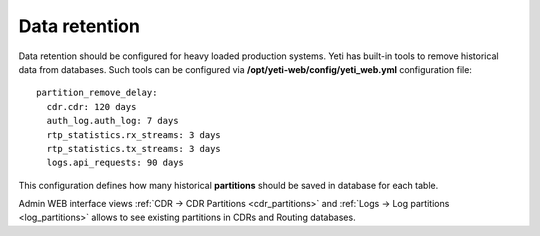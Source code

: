 
.. _data_retention:

Data retention
~~~~~~~~~~~~~~

Data retention should be configured for heavy loaded production systems. Yeti has built-in tools to remove historical data from databases. Such tools can be configured via **/opt/yeti-web/config/yeti_web.yml** configuration file::

    
    partition_remove_delay:
      cdr.cdr: 120 days
      auth_log.auth_log: 7 days
      rtp_statistics.rx_streams: 3 days
      rtp_statistics.tx_streams: 3 days
      logs.api_requests: 90 days
      

This configuration defines how many historical **partitions** should be saved in database for each table.


Admin WEB interface views :ref:`CDR -> CDR Partitions <cdr_partitions>` and :ref:`Logs -> Log partitions <log_partitions>` allows to see existing partitions in CDRs and Routing databases.
